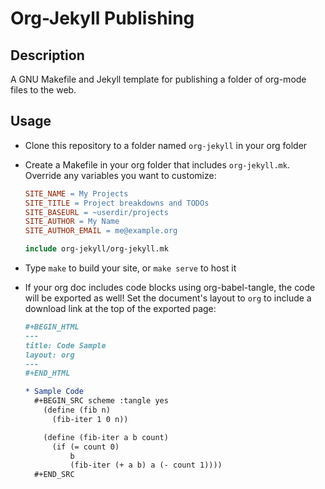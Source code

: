 * Org-Jekyll Publishing
** Description
   A GNU Makefile and Jekyll template for publishing a folder of
   org-mode files to the web.
** Usage
   - Clone this repository to a folder named ~org-jekyll~ in your org folder
     
   - Create a Makefile in your org folder that includes
     ~org-jekyll.mk~. Override any variables you want to customize:

     #+BEGIN_SRC makefile
       SITE_NAME = My Projects
       SITE_TITLE = Project breakdowns and TODOs
       SITE_BASEURL = ~userdir/projects
       SITE_AUTHOR = My Name
       SITE_AUTHOR_EMAIL = me@example.org

       include org-jekyll/org-jekyll.mk

     #+END_SRC

   - Type ~make~ to build your site, or ~make serve~ to host it
     
   - If your org doc includes code blocks using org-babel-tangle, the
     code will be exported as well! Set the document's layout to ~org~
     to include a download link at the top of the exported page:
   
     #+BEGIN_SRC org
     ,#+BEGIN_HTML
     ---
     title: Code Sample
     layout: org
     ---
     ,#+END_HTML

     ,* Sample Code
       ,#+BEGIN_SRC scheme :tangle yes
         (define (fib n)
           (fib-iter 1 0 n))

         (define (fib-iter a b count)
           (if (= count 0)
               b
               (fib-iter (+ a b) a (- count 1))))
       ,#+END_SRC

     #+END_SRC
     

